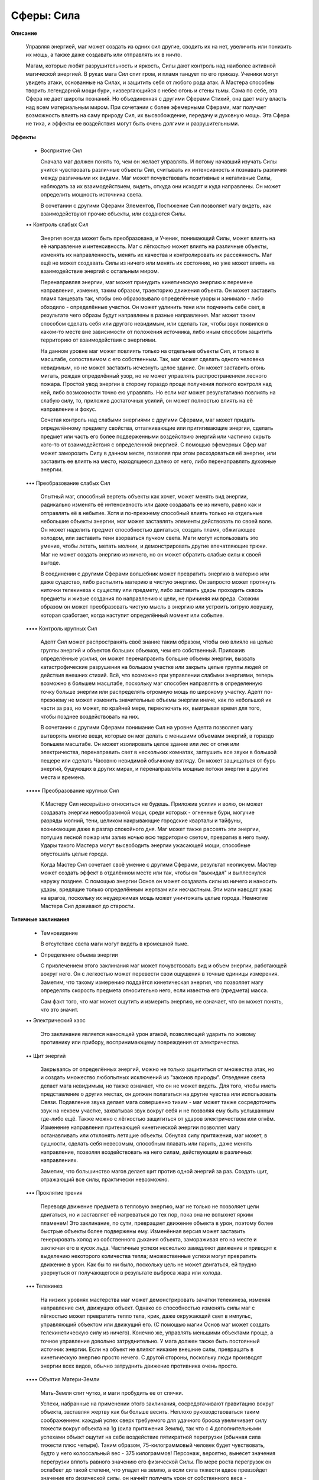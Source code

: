 Сферы: Сила
===========

**Описание**

    Управляя энергией, маг может создать из одних сил другие, сводить их на нет, увеличить или понизить их мощь, а также даже создавать или отправлять их в ничто.

    Магам, которые любят разрушительность и яркость, Силы дают контроль над наиболее активной магической энергией. В руках мага Сил спит гром, и пламя танцует по его приказу. Ученики могут увидеть атаки, основанные на Силах, и защитить себя от любого рода атак. А Мастера способны творить легендарной мощи бури, низвергающийся с небес огонь и стены тьмы. Сама по себе, эта Сфера не дает широты познаний. Но объединенная с другими Сферами Стихий, она дает магу власть над всем материальным миром. При сочетании с более эфемерными Сферами, маг получает возможность влиять на саму природу Сил, их высвобождение, передачу и духовную мощь. Эта Сфера не тиха, и эффекты ее воздействия могут быть очень долгими и разрушительными.

**Эффекты**

  • Восприятие Сил

    Сначала маг должен понять то, чем он желает управлять. И потому начавший изучать Силы учится чувствовать различные объекты Сил, считывать их интенсивность и познавать различия между различными их видами. Маг может почувствовать позитивные и негативные Силы, наблюдать за их взаимодействием, видеть, откуда они исходят и куда направлены. Он может определить мощность источника света.

    В сочетании с другими Сферами Элементов, Постижение Сил позволяет магу видеть, как взаимодействуют прочие объекты, или создаются Силы.

  •• Контроль слабых Сил

    Энергия всегда может быть преобразована, и Ученик, понимающий Силы, может влиять на её направление и интенсивность. Маг с лёгкостью может влиять на различные объекты, изменять их направленность, менять их качества и контролировать их рассеянность. Маг ещё не может создавать Силы из ничего или менять их состояние, но уже может влиять на взаимодействие энергий с остальным миром.

    Перенаправляя энергии, маг может принудить кинетическую энергию к перемене направления, изменив, таким образом, траекторию движения объекта. Он может заставить пламя танцевать так, чтобы оно образовывало определённые узоры и занимало - либо обходило - определённые участки. Он может удлинить тени или подчинить себе свет, в результате чего образы будут направлены в разные направления. Маг может таким способом сделать себя или другого невидимым, или сделать так, чтобы звук появился в каком-то месте вне зависимости от положения источника, либо иным способом защитить территорию от взаимодействия с энергиями.

    На данном уровне маг может повлиять только на отдельные объекты Сил, и только в масштабе, сопоставимом с его собственным. Так, маг может сделать одного человека невидимым, но не может заставить исчезнуть целое здание. Он может заставить огонь мигать, рождая определённый узор, но не может управлять распространением лесного пожара. Простой увод энергии в сторону гораздо проще получения полного контроля над ней, либо возможности точно ею управлять. Но если маг может результативно повлиять на слабую силу, то, приложив достаточных усилий, он может полностью влиять на её направление и фокус.

    Сочетая контроль над слабыми энергиями с другими Сферами, маг может придать определённому предмету свойства, отталкивающие или притягивающие энергии, сделать предмет или часть его более подверженными воздействию энергий или частично скрыть кого-то от взаимодействия с определенной энергией. С помощью эфемерных Сфер маг может заморозить Силу в данном месте, позволяя при этом расходоваться её энергии, или заставить ее влиять на место, находящееся далеко от него, либо перенаправлять духовные энергии.

  ••• Преобразование слабых Сил

    Опытный маг, способный вертеть объекты как хочет, может менять вид энергии, радикально изменять её интенсивность или даже создавать ее из ничего, равно как и отправлять её в небытие. Хотя и по-прежнему способный влиять только на отдельные небольшие объекты энергии, маг может заставлять элементы действовать по своей воле. Он может наделить предмет способностью двигаться, создать пламя, обжигающее холодом, или заставить тени взорваться пучком света. Маги могут использовать это умение, чтобы летать, метать молнии, и демонстрировать другие впечатляющие трюки. Маг не может создать энергию из ничего, но он может обратить слабые силы к своей выгоде.

    В соединении с другими Сферами волшебник может превратить энергию в материю или даже существо, либо распылить материю в чистую энергию. Он запросто может протянуть ниточки телекинеза к существу или предмету, либо заставить удары проходить сквозь предметы и живые создания по направлению к цели, не причиняя им вреда. Схожим образом он может преобразовать чистую мысль в энергию или устроить хитрую ловушку, которая сработает, когда наступит определённый момент или событие.

  •••• Контроль крупных Сил

    Адепт Сил может распространять своё знание таким образом, чтобы оно влияло на целые группы энергий и объектов больших объемов, чем его собственный. Приложив определённые усилия, он может перенаправить большие объемы энергии, вызвать катастрофические разрушения на большом участке или закрыть целые группы людей от действия внешних стихий. Всё, что возможно при управлении слабыми энергиями, теперь возможно в большем масштабе, поскольку маг способен направлять в определенную точку больше энергии или распределять огромную мощь по широкому участку. Адепт по-прежнему не может изменить значительные объемы энергии иначе, как по небольшой их части за раз, но может, по крайней мере, переключать их, выигрывая время для того, чтобы позднее воздействовать на них.

    В сочетании с другими Сферами понимание Сил на уровне Адепта позволяет магу вытворять многие вещи, которые он мог делать с меньшими объемами энергий, в гораздо большем масштабе. Он может изолировать целое здание или лес от огня или электричества, перенаправить свет в нескольких комнатах, заглушить все звуки в большой пещере или сделать Часовню невидимой обычному взгляду. Он может защищаться от бурь энергий, бушующих в других мирах, и перенаправлять мощные потоки энергии в другие места и времена.

  ••••• Преобразование крупных Сил 

    К Мастеру Сил несерьёзно относиться не будешь. Приложив усилия и волю, он может создавать энергии невообразимой мощи, среди которых - огненные бури, могучие разряды молний, тени, целиком накрывающие городские кварталы и тайфуны, возникающие даже в разгар спокойного дня. Маг может также рассеять эти энергии, потушив лесной пожар или залив ночью всю территорию светом, превратив в него тьму. Удары такого Мастера могут высвободить энергии ужасающей мощи, способные опустошать целые города.

    Когда Мастер Сил сочетает своё умение с другими Сферами, результат неописуем. Мастер может создать эффект в отдалённом месте или так, чтобы он "выжидал" и выплеснулся наружу позднее. С помощью энергии Основ он может создавать силы из ничего и наносить удары, вредящие только определённым жертвам или несчастным. Эти маги наводят ужас на врагов, поскольку их неудержимая мощь может уничтожать целые города. Немногие Мастера Сил доживают до старости.

**Типичные заклинания**

  • Темновидение

    В отсутствие света маги могут видеть  в кромешной тьме.

  • Определение объема энергии

    С привлечением этого заклинания маг может почувствовать вид и объем энергии, работающей вокруг него. Он с легкостью может перевести свои ощущения в точные единицы измерения. Заметим, что такому измерению поддаётся кинетическая энергия, что позволяет магу определять скорость предмета относительно него, если известна его (предмета) масса.

    Сам факт того, что маг может ощутить и измерить энергию, не означает, что он может понять, что это значит. 

  •• Электрический хаос

    Это заклинание является наносящей урон атакой, позволяющей ударить по живому противнику или прибору, воспринимающему повреждения от электричества.

  •• Щит энергий

    Закрываясь от определённых энергий, можно не только защититься от множества атак, но и создать множество любопытных исключений из "законов природы". Отведение света делает мага невидимым, но также означает, что он не может видеть. Для того, чтобы иметь представление о других местах, он должен полагаться на другие чувства или использовать Связи. Подавление звука делает мага совершенно тихим - маг может также сосредоточить звук на некоем участке, захватывая звук вокруг себя и не позволяя ему быть услышанным где-либо ещё. Также можно с лёгкостью защититься от ударов электричеством или огнём. Изменение направления притекающей кинетической энергии позволяет магу останавливать или отклонять летящие объекты. Обнуляя силу притяжения, маг может, в сущности, сделать себя невесомым, способным плавать или парить, даже менять направление, позволяя воздействовать на него силам, действующим в различных направлениях. 

    Заметим, что большинство магов делает щит против одной энергий за раз. Создать щит, отражающий все силы, практически невозможно.

  ••• Проклятие трения

    Переводя движение предмета в тепловую энергию, маг не только не позволяет цели двигаться, но и заставляет её нагреваться до тех пор, пока она не вспыхнет ярким пламенем! Это заклинание, по сути, превращает движение объекта в урон, поэтому более быстрые объекты более подвержены ему. Изменённая версия может заставить генерировать холод из собственного дыхания объекта, замораживая его на месте и заключая его в кусок льда. Частичные успехи несколько замедляют движение и приводят к выделению некоторого количества тепла; множественные успехи могут превратить движение в урон. Как бы то ни было, поскольку цель не может двигаться, ей трудно увернуться от получающегося в результате выброса жара или холода.

  ••• Телекинез

    На низких уровнях мастерства маг может демонстрировать зачатки телекинеза, изменяя направление сил, движущих объект. Однако со способностью изменять силы маг с лёгкостью может превратить тепло тела, крик, даже окружающий свет в импульс, управляющий объектом или движущий его. (С помощью магии Основ маг может создать телекинетическую силу из ничего). Конечно же, управлять меньшими объектами проще, а точное управление довольно затруднительно. У мага должен также быть постоянный источник энергии. Если на объект не влияют никакие внешние силы, превращать в кинетическую энергию просто нечего. С другой стороны, поскольку люди производят энергии всех видов, обычно затруднить движение противника очень просто.

  •••• Объятия Матери-Земли

    Мать-Земля спит чутко, и маги пробудить ее от спячки. 

    Успехи, набранные на применении этого заклинания, сосредотачивают гравитацию вокруг объекта, заставляя жертву как бы больше весить. Неплохо руководствоваться таким соображением: каждый успех сверх требуемого для удачного броска увеличивает силу тяжести вокруг объекта на 1g (сила притяжения Земли), так что с 4 дополнительными успехами объект ощутит на себе воздействие пятикратной перегрузки (обычная сила тяжести плюс четыре). Таким образом, 75-килограммовый человек будет чувствовать, будто у него колоссальный вес - 375 килограммов! Персонаж, вероятно, вынесет значения перегрузки вплоть равного значению его физической Силы. По мере роста перегрузок он ослабеет до такой степени, что упадет на землю, а если сила тяжести вдвое превзойдет значение его физической силы, он начнёт получать урон от собственного веса - избыточные единицы перегрузок будут засчитаны как обычные повреждения.

  •••• Управление ветром

    Перенаправляя силы ветров и потоков тепла, маг может быстро внести изменения в погоду. Маг может прекратить ветер, вызвать или развести облака и заставить окружающий воздух стать горячее или холоднее.

    С 1 успехом маг, возможно, сумеет призвать лёгкий бриз или прохладу в жаркий день, тогда как с 10 успехами маг может создать волну жара или призвать быстро движущиеся облака на небольшую территорию.

  ••••• Ад

    Высосав весь свет и звук с территории, и превратив их в жар, маг может заставить небольшой участок (размером с человека или здание) внезапно запылать всепоглощающим пламенем. Если маг потратит на заклинание несколько ходов, объект может заметить странное потемнение и тишину, как если бы сама судьба нависла над ним. Будучи высвобожденным, заклинание быстро поднимает температуру объекта, заставляя его взрываться или плавиться. 

  ••••• Котел бурь

    Существующие штормы можно вызвать и контролировать с помощью Сил 4, но на данном уровне маг сплетает бурю из энергии самой Луны.
